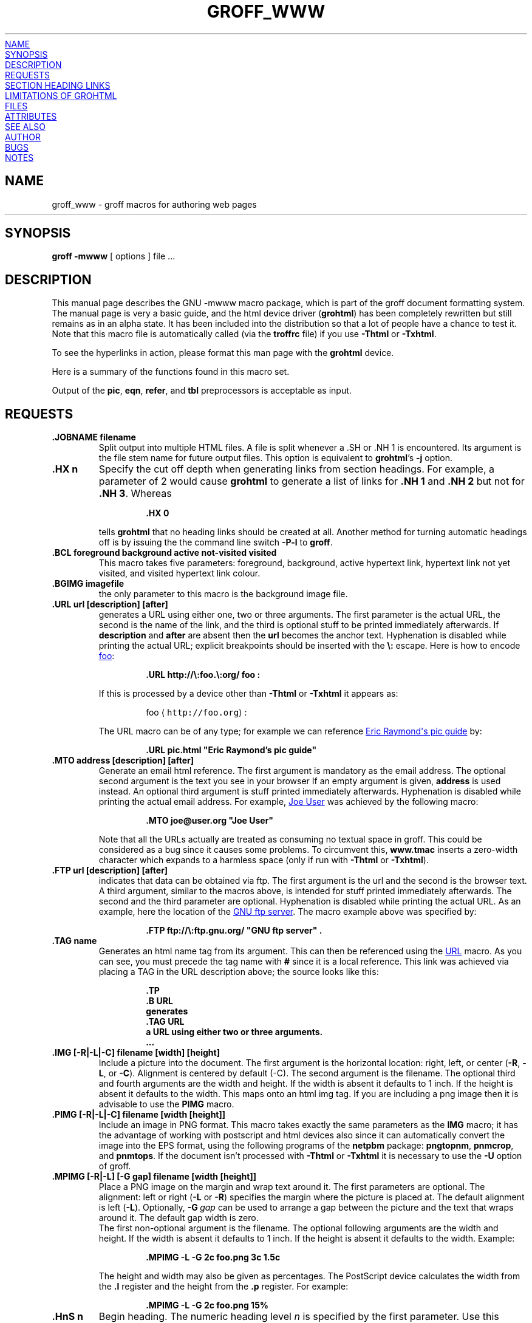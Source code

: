 '\" te
.TH GROFF_WWW 5 "7 February 2013" "Groff Version 1.22.2"
.\" Copyright (C) 2000-2006, 2008, 2009, 2011
.\" Free Software Foundation, Inc.
.\"      Written by Gaius Mulley (gaius@glam.ac.uk)
.\"
.\" This file is part of groff.
.\"
.\" groff is free software; you can redistribute it and/or modify it under
.\" the terms of the GNU General Public License as published by the Free
.\" Software Foundation, either version 3 of the License, or
.\" (at your option) any later version.
.\"
.\" groff is distributed in the hope that it will be useful, but WITHOUT ANY
.\" WARRANTY; without even the implied warranty of MERCHANTABILITY or
.\" FITNESS FOR A PARTICULAR PURPOSE.  See the GNU General Public License
.\" for more details.
.\"
.\" You should have received a copy of the GNU General Public License
.\" along with this program. If not, see <http://www.gnu.org/licenses/>.
.\"
.\" user level guide to using the -mwww macroset
.\"
.
.do nr groff_www_C \n[.C]
.cp 0
.
.do mso www.tmac
.
.\" we need the .LK here as we use it in the middle as an example --
.\" once the user requests .LK then the automatic generation of links
.\" at the top of the document is suppressed.
.LK
.
.
.SH NAME
groff_www \- groff macros for authoring web pages
.HR
.
.
.SH SYNOPSIS
.B "groff \-mwww"
[ options ]
file ...
.
.
.SH DESCRIPTION
This manual page describes the GNU \-mwww macro package, which is part of
the groff document formatting system.
The manual page is very a basic guide, and the html device driver
.RB ( \%grohtml )
has been completely rewritten but still remains as in an alpha state.
It has been included into the distribution so that a lot of people have a
chance to test it.
Note that this macro file is automatically called (via the
.B troffrc
file) if you use
.B \-Thtml
or
.BR \-Txhtml .
.PP
To see the hyperlinks in action, please format this man page with the
.B \%grohtml
device.
.PP
Here is a summary of the functions found in this macro set.
.TS
tab(@);
l l.
\&.JOBNAME@split output into multiple files
\&.HX@automatic heading level cut off
\&.BCL@specify colours on a web page
\&.BGIMG@specify background image
\&.URL@create a url using two parameters
\&.FTP@create an ftp reference
\&.MTO@create a html email address
\&.FTP@create an ftp reference
\&.TAG@generate an html name
\&.IMG@include an image file
\&.PIMG@include png image
\&.MPIMG@place png on the margin and wrap text around it
\&.HnS@begin heading
\&.HnE@end heading
\&.LK@emit automatically collected links.
\&.HR@produce a horizontal rule
\&.NHR@suppress automatic generation of rules.
\&.HTL@only generate HTML title
\&.HEAD@add data to <head> block
\&.ULS@unorder list begin
\&.ULE@unorder list end
\&.OLS@ordered list begin
\&.OLE@ordered list end
\&.DLS@definition list begin
\&.DLE@definition list end
\&.LI@insert a list item
\&.DC@generate a drop capital
\&.HTML@pass an html raw request to the device driver
\&.CDS@code example begin
\&.CDE@code example end
\&.ALN@place links on left of main text.
\&.LNS@start a new two-column table with links in the left.
\&.LNE@end the two-column table.
\&.LINKSTYLE@initialize default url attributes.
.TE
.PP
Output of the
.BR pic ,
.BR eqn ,
.BR refer ,
and
.B tbl
preprocessors is acceptable as input.
.
.
.SH REQUESTS
.TP
.B .JOBNAME filename
Split output into multiple HTML files.
A file is split whenever a .SH or .NH\ 1 is encountered.
Its argument is the file stem name for future output files.
This option is equivalent to
.BR \%grohtml 's
.B \-j
option.
.TP
.B .HX n
Specify the cut off depth when generating links from section headings.
For example, a parameter of\~2 would cause
.B \%grohtml
to generate a list of links for
.B .NH\ 1
and
.B .NH\ 2
but not for
.BR .NH\ 3 .
Whereas
.RS
.IP
.nf
.B .HX 0
.fi
.RE
.IP
tells
.B \%grohtml
that no heading links should be created at all.
Another method for turning automatic headings off is by issuing the
the command line switch
.B \-P\-l
to
.BR groff .
.
.TP
.B .BCL foreground background active not-visited visited
This macro takes five parameters: foreground, background, active hypertext
link, hypertext link not yet visited, and visited hypertext link colour.
.
.TP
.B .BGIMG imagefile
the only parameter to this macro is the background image file.
.
.TP
.B .URL url [description] [after]
generates
.TAG URL
a URL using either one, two or three arguments.
The first parameter is the actual URL, the second is the name of the link,
and the third is optional stuff to be printed immediately afterwards.
If
.B description
and
.B after
are absent then the
.B url
becomes the anchor text.
Hyphenation is disabled while printing the actual URL;
explicit breakpoints
should be inserted with the
.B \[rs]:
escape.
Here is how to encode
.URL http://\:foo.\:org/ "foo" :
.RS
.IP
.B .URL http://\[rs]:foo.\[rs]:org/ "foo" :
.RE
.IP
If this is processed by a device other than 
.B \-Thtml
or
.B \-Txhtml
it appears as:
.RS
.IP
foo \[la]\f[C]http://foo.org\f[]\[ra]:
.RE
.IP
The URL macro can be of any type; for example we can reference
.URL pic.html "Eric Raymond's pic guide" 
by:
.RS
.IP
.B .URL pic.html \[dq]Eric Raymond's pic guide\[dq]
.RE
.
.TP
.B .MTO address [description] [after]
Generate an email html reference.
The first argument is mandatory as the email address.
The optional second argument is the text you see in your browser
If an empty argument is given,
.B address
is used instead.
An optional third argument is stuff printed immediately afterwards.
Hyphenation is disabled while printing the actual email address.
For example, 
.MTO joe@user.org "Joe User"
was achieved by the following macro:
.RS
.IP
.B .MTO joe@user.org \[dq]Joe User\[dq]
.RE
.IP
Note that all the URLs actually are treated as consuming no textual space
in groff.
This could be considered as a bug since it causes some problems.
To circumvent this,
.B www.tmac
inserts a zero-width character which expands to a harmless space (only if
run with
.B \-Thtml
or
.BR \-Txhtml ).
.
.TP
.B .FTP url [description] [after]
indicates that data can be obtained via ftp.
The first argument is the url and the second is the browser text.
A third argument, similar to the macros above, is intended for stuff printed
immediately afterwards.
The second and the third parameter are optional.
Hyphenation is disabled while printing the actual URL.
As an example, here the location of the
.FTP ftp://\:ftp.gnu.org/ "GNU ftp server" .
The macro example above was specified by:
.RS
.IP
.B .FTP ftp://\[rs]:ftp.gnu.org/ \[dq]GNU ftp server\[dq] .
.RE
.
.TP
.B .TAG name
Generates an html name tag from its argument.
This can then be referenced using the
.URL #URL URL
macro.
As you can see, you must precede the tag name with
.B #
since it is a local reference.
This link was achieved via placing a TAG in the URL description above;
the source looks like this:
.RS
.IP
.nf
.ft B
\&.TP
\&.B URL
generates
\&.TAG URL
a URL using either two or three arguments.
\&.\|.\|.
.fi
.ft P
.RE
.
.TP
.B .IMG [-R|-L|-C] filename [width] [height]
Include a picture into the document.
The first argument is the horizontal location: right, left, or center
.RB ( \-R ,
.BR \-L ,
or
.BR \-C ).
Alignment is centered by default (-C).
The second argument is the filename.
The optional third and fourth arguments are the width and height.
If the width is absent it defaults to 1\~inch.
If the height is absent it defaults to the width.
This maps onto an html img tag.
If you are including a png image then it is advisable to use the
.B PIMG
macro.
.
.TP
.B .PIMG [-R|-L|-C] filename [width [height]]
Include an image in PNG format.
This macro takes exactly the same parameters as the
.B IMG
macro; it has the advantage of working with postscript and html devices
also since it can automatically convert the image into the EPS format,
using the following programs
of the
.B netpbm
package:
.BR pngtopnm ,
.BR pnmcrop ,
and
.BR pnmtops .
If the document isn't processed with
.B \-Thtml
or
.B \-Txhtml
it is necessary to use the
.B \-U
option of groff.
.
.TP
.B .MPIMG [-R|-L] [-G gap] filename [width [height]]
Place a PNG image on the margin and wrap text around it.
The first parameters are optional.
The alignment: left or right
.RB ( \-L
or
.BR \-R )
specifies the margin where the picture is placed at.
The default alignment is left
.RB ( -L ).
Optionally,
.BI \-G \~gap
can be used to arrange a gap between the picture
and the text that wraps around it.
The default gap width is zero.
.br
The first non-optional argument is the filename.
The optional following arguments are the width and height.
If the width is absent it defaults to 1\~inch.
If the height is absent it defaults to the width.
Example:
.RS
.IP
.nf
.ft B
\&.MPIMG -L -G 2c foo.png 3c 1.5c
.ft P
.fi
.RE
.IP
The height and width may also be given as percentages. The PostScript
device calculates the width from the
.B .l
register and the height from the
.B .p
register. For example:
.RS
.IP
.nf
.ft B
\&.MPIMG -L -G 2c foo.png 15%
.ft P
.fi
.RE
.
.TP
.B .HnS n
Begin heading.
The numeric heading level
.I n
is specified by the first parameter.
Use this macro if your headings contain URL, FTP or MTO macros.
Example:
.RS
.IP
.nf
.ft B
\&.HnS 1
\&.HR
GNU Troff
\&.URL http://groff.ffii.org (Groff) 
\&\(em a
\&.URL http://www.gnu.org/ GNU
\&project.
\&Hosted by
\&.URL http://ffii.org/ FFII .
\&.HR
\&.HnE
.ft P
.fi
.RE
.IP
In this case you might wish to
disable automatic links to headings.
This can be done via
.B \-P\-l
from the command line.
.\" or by using a call to `.HX 0'.

.
.TP
.B .HnE
End heading.
.
.TP
.B .LK
.TAG LK
Force \%grohtml to place the automatically generated links at this position.
If this manual page has been processed with
.B \-Thtml
or
.B \-Txhtml
those links can be seen right here.
.
.LK
.
.TP
.B .HR
Generate a full-width horizontal rule for
.B \-Thtml
and
.BR \-Txhtml .
No effect for all other devices.
.
.TP
.B .NHR
Suppress generation of the top and bottom rules which \%grohtml emits
by default.
.
.TP
.B .HTL
Generate an HTML title only.
This differs from the 
.B TL
macro of the
.B ms
macro package which generates both an HTML title and an <H1> heading.
Use it to provide an HTML title as search engine fodder but a graphic title
in the document.
The macro terminates when a space or break is seen (.sp, .br).
.
.TP
.B .HEAD
Add arbitrary HTML data to the <head> block.
Ignored if not processed with
.B \-Thtml
or
.BR \-Txhtml .
Example:
.RS
.IP
.nf
.B ".HEAD" "\[dq]<link \[rs]"
.B "  rel=\[dq]\[dq]icon\[dq]\[dq] \[rs]"
.B "  type=\[dq]\[dq]image/png\[dq]\[dq] \[rs]"
.B "  href=\[dq]\[dq]http://foo.org//bar.png\[dq]\[dq]/>\[dq]"
.fi
.ft P
.RE
.
.TP
.B .HTML
All text after this macro is treated as raw html.
If the document is processed without
.B \-Thtml
or
.B \-Txhtml
then the macro is ignored.
Internally, this macro is used as a building block for other higher-level
macros.
.IP
For example, the
.B BGIMG
macro is defined as
.RS
.IP
.nf
.ft B
\&.de BGIMG
\&.   HTML <body background=\[rs]\[rs]$1>
\&..
.ft P
.fi
.RE
.
.TP
.B .DC l text [color]
Produce a drop capital.
The first parameter is the letter to be dropped and enlarged, the second
parameter
.B text
is the ajoining text whose height the first letter should not exceed.
The optional third parameter is the color of the dropped letter.
It defaults to black.
.
.TP
.B ".CDS"
Start displaying a code section in constant width font.
.
.TP
.B ".CDE"
End code display
.
.TP
.B ".ALN [color] [percentage]"
Place section heading links automatically to the left of the main text.
The color argument is optional and if present indicates which HTML
background color is to be used under the links.
The optional percentage indicates the amount of width to devote to
displaying the links.
The default values are #eeeeee and 30 for color and percentage width,
respectively.
This macro should only be called once at the beginning of the document.
After calling this macro each section heading emits an HTML table consisting
of the links in the left and the section text on the right.
.
.TP
.B ".LNS"
Start a new two-column table with links in the left column.
This can be called if the document has text before the first .SH and if .ALN
is used.
Typically this is called just before the first paragraph and after the main
title as it indicates that text after this point should be positioned to the
right of the left-hand navigational links.
.
.TP
.B ".LNE"
End a two-column table.
This should be called at the end of the document if .ALN was used.
.
.TP
.B ".LINKSTYLE color [ fontstyle [ openglyph closeglyph ] ]"
Initialize default url attributes to be used if this macro set is not used
with the HTML device.
The macro set initializes itself with the following call
.RS
.IP
.nf
.ft B
\&.LINKSTYLE blue C \e[la] \e[ra]
.ft P
.fi
.RE
.IP
but these values will be superseded by a user call to LINKSTYLE.
.
.SH SECTION HEADING LINKS
By default
.B \%grohtml
generates links to all section headings and places these at the top of the
html document. (See
.URL #LK LINKS
for details of how to switch this off or alter the position).
.
.
.SH LIMITATIONS OF GROHTML
.LP
.B tbl
information is currently rendered as a PNG image.
.
.
.SH FILES
/usr/share/groff/1.22.2/tmac/www.tmac
.
.

.\" Oracle has added the ARC stability level to this manual page
.SH ATTRIBUTES
See
.BR attributes (5)
for descriptions of the following attributes:
.sp
.TS
box;
cbp-1 | cbp-1
l | l .
ATTRIBUTE TYPE	ATTRIBUTE VALUE 
=
Availability	text/groff
=
Stability	Uncommitted
.TE 
.PP
.SH "SEE ALSO"
.BR groff (1),
.BR gtroff (1)
.BR \%grohtml (1),
.BR netpbm (1)
.
.
.SH AUTHOR
.B \%grohtml
was written by
.MTO gaius@glam.ac.uk "Gaius Mulley"
.
.
.SH BUGS
Report bugs to the
.MTO bug-groff@\:gnu.org "Groff Bug Mailing List" .
Include a complete, self-contained example that will allow the bug to be
reproduced, and say which version of groff you are using.
.
.cp \n[groff_www_C]
.
.\" Local Variables:
.\" mode: nroff
.\" End:


.SH NOTES

.\" Oracle has added source availability information to this manual page
This software was built from source available at https://java.net/projects/solaris-userland.  The original community source was downloaded from  http://ftp.gnu.org/gnu/groff/groff-1.22.2.tar.gz

Further information about this software can be found on the open source community website at http://www.gnu.org/software/groff/.
